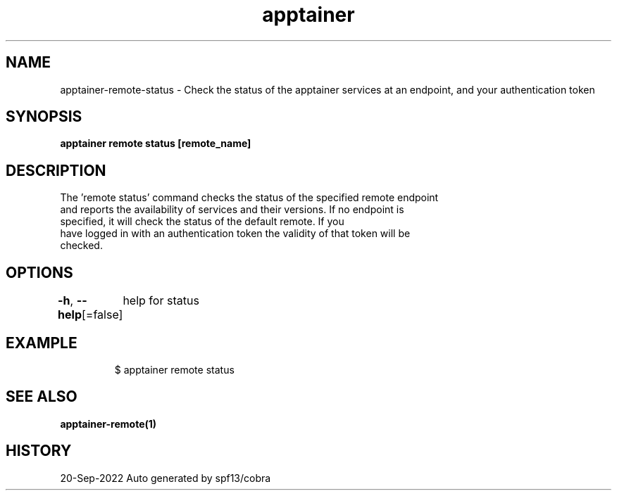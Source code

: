 .nh
.TH "apptainer" "1" "Sep 2022" "Auto generated by spf13/cobra" ""

.SH NAME
.PP
apptainer-remote-status - Check the status of the apptainer services at an endpoint, and your authentication token


.SH SYNOPSIS
.PP
\fBapptainer remote status [remote_name]\fP


.SH DESCRIPTION
.PP
The 'remote status' command checks the status of the specified remote endpoint
  and reports the availability of services and their versions. If no endpoint is
  specified, it will check the status of the default remote. If you
  have logged in with an authentication token the validity of that token will be
  checked.


.SH OPTIONS
.PP
\fB-h\fP, \fB--help\fP[=false]
	help for status


.SH EXAMPLE
.PP
.RS

.nf

  $ apptainer remote status

.fi
.RE


.SH SEE ALSO
.PP
\fBapptainer-remote(1)\fP


.SH HISTORY
.PP
20-Sep-2022 Auto generated by spf13/cobra
